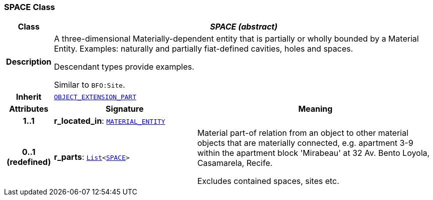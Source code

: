 === SPACE Class

[cols="^1,3,5"]
|===
h|*Class*
2+^h|*__SPACE (abstract)__*

h|*Description*
2+a|A three-dimensional Materially-dependent entity that is partially or wholly bounded by a Material Entity. Examples: naturally and partially fiat-defined cavities, holes and spaces.

Descendant types provide examples.

Similar to `BFO:Site`.

h|*Inherit*
2+|`<<_object_extension_part_class,OBJECT_EXTENSION_PART>>`

h|*Attributes*
^h|*Signature*
^h|*Meaning*

h|*1..1*
|*r_located_in*: `<<_material_entity_class,MATERIAL_ENTITY>>`
a|

h|*0..1 +
(redefined)*
|*r_parts*: `link:/releases/BASE/{base_release}/foundation_types.html#_list_class[List^]<<<_space_class,SPACE>>>`
a|Material part-of relation from an object to other material objects that are materially connected, e.g. apartment 3-9 within the apartment block 'Mirabeau' at 32 Av. Bento Loyola, Casamarela, Recife.

Excludes contained spaces, sites etc.
|===
